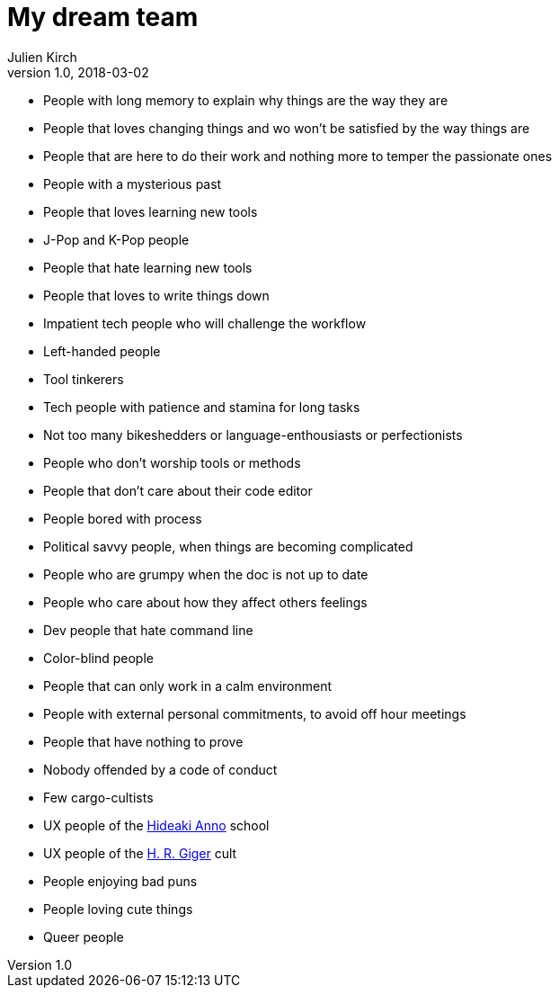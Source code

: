 = My dream team
Julien Kirch
v1.0, 2018-03-02
:article_lang: en
:article_image: maxresdefault.jpg
:article_description: The kind of software team I dream to be a part of

- People with long memory to explain why things are the way they are
- People that loves changing things and wo won't be satisfied by the way things are
- People that are here to do their work and nothing more to temper the passionate ones
- People with a mysterious past
- People that loves learning new tools
- J-Pop and K-Pop people
- People that hate learning new tools
- People that loves to write things down
- Impatient tech people who will challenge the workflow
- Left-handed people
- Tool tinkerers
- Tech people with patience and stamina for long tasks
- Not too many bikeshedders or language-enthousiasts or perfectionists
- People who don't worship tools or methods
- People that don't care about their code editor
- People bored with process
- Political savvy people, when things are becoming complicated
- People who are grumpy when the doc is not up to date
- People who care about how they affect others feelings
- Dev people that hate command line
- Color-blind people
- People that can only work in a calm environment
- People with external personal commitments, to avoid off hour meetings
- People that have nothing to prove
- Nobody offended by a code of conduct
- Few cargo-cultists
- UX people of the link:https://www.google.fr/search?q=evangelion+interfaces&safe=off&rlz=1C5CHFA_enFR728FR728&source=lnms&tbm=isch&sa=X&ved=0ahUKEwi7pYP5zs3ZAhUKOBQKHScrCs8Q_AUICigB&biw=1675&bih=953&dpr=2[Hideaki Anno] school
- UX people of the link:https://www.google.fr/search?safe=off&rlz=1C5CHFA_enFR728FR728&biw=1675&bih=953&tbm=isch&sa=1&ei=q0CZWrUzxq6TBZ-dhugB&q=h+g+giger&oq=h+g+giger&gs_l=psy-ab.3...0.0.0.37408.0.0.0.0.0.0.0.0..0.0....0...1c..64.psy-ab..0.0.0....0.fXNlAguWB50[H. R. Giger] cult
- People enjoying bad puns
- People loving cute things
- Queer people
